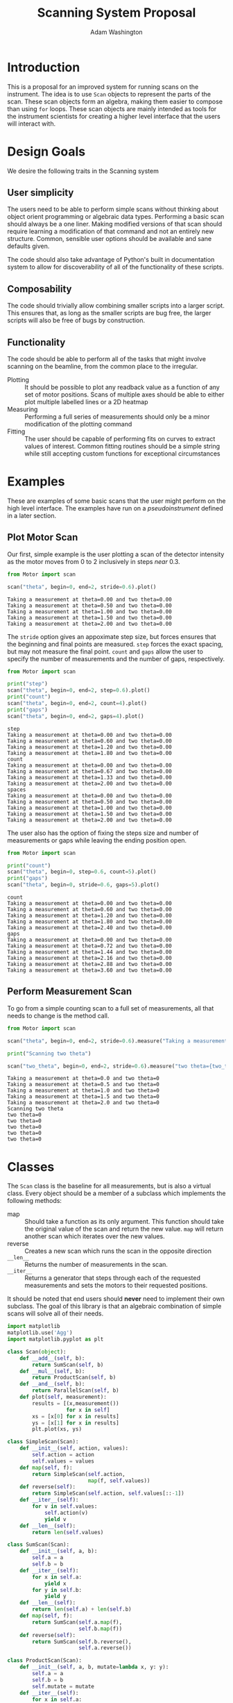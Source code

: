 #+TITLE: Scanning System Proposal
#+AUTHOR: Adam Washington


* Introduction

  This is a proposal for an improved system for running scans on the
  instrument.  The idea is to use =Scan= objects to represent the
  parts of the scan.  These scan objects form an algebra, making them
  easier to compose than using =for= loops.  These scan objects are
  mainly intended as tools for the instrument scientists for creating
  a higher level interface that the users will interact with.
  
* Design Goals

  We desire the following traits in the Scanning system

** User simplicity

   The users need to be able to perform simple scans without thinking
   about object orient programming or algebraic data types.
   Performing a basic scan should always be a one liner.  Making
   modified versions of that scan should require learning a
   modification of that command and not an entirely new structure.
   Common, sensible user options should be available and sane defaults
   given.

   The code should also take advantage of Python's built in
   documentation system to allow for discoverability of all of the
   functionality of these scripts.

** Composability
   
   The code should trivially allow combining smaller scripts into a
   larger script.  This ensures that, as long as the smaller scripts
   are bug free, the larger scripts will also be free of bugs by
   construction.
   
** Functionality

   The code should be able to perform all of the tasks that might
   involve scanning on the beamline, from the common place to the
   irregular.

  - Plotting :: It should be possible to plot any readback value as a
                function of any set of motor positions.  Scans of
                multiple axes should be able to either plot multiple
                labelled lines or a 2D heatmap
  - Measuring :: Performing a full series of measurements should only
                 be a minor modification of the plotting command
  - Fitting :: The user should be capable of performing fits on curves
               to extract values of interest.  Common fitting routines
               should be a simple string while still accepting custom
               functions for exceptional circumstances

* Examples

  These are examples of some basic scans that the user might perform
  on the high level interface.  The examples have run on a
  [[pseudoinstrument]] defined in a later section.

** Plot Motor Scan
   
   Our first, simple example is the user plotting a scan of the
   detector intensity as the motor moves from 0 to 2 inclusively in
   steps /near/ 0.3.  

#+BEGIN_SRC python :results output :exports both
from Motor import scan

scan("theta", begin=0, end=2, stride=0.6).plot()

#+END_SRC

#+RESULTS:
: Taking a measurement at theta=0.00 and two theta=0.00
: Taking a measurement at theta=0.50 and two theta=0.00
: Taking a measurement at theta=1.00 and two theta=0.00
: Taking a measurement at theta=1.50 and two theta=0.00
: Taking a measurement at theta=2.00 and two theta=0.00

  The =stride= option gives an appoximate step size, but forces
  ensures that the beginning and final points are measured.  =step=
  forces the exact spacing, but may not measure the final point.
  =count= and =gaps= allow the user to specify the number of
  measurements and the number of gaps, respectively.
   
#+BEGIN_SRC python :results output :exports both
from Motor import scan

print("step")
scan("theta", begin=0, end=2, step=0.6).plot()
print("count")
scan("theta", begin=0, end=2, count=4).plot()
print("gaps")
scan("theta", begin=0, end=2, gaps=4).plot()

#+END_SRC

#+RESULTS:
#+begin_example
step
Taking a measurement at theta=0.00 and two theta=0.00
Taking a measurement at theta=0.60 and two theta=0.00
Taking a measurement at theta=1.20 and two theta=0.00
Taking a measurement at theta=1.80 and two theta=0.00
count
Taking a measurement at theta=0.00 and two theta=0.00
Taking a measurement at theta=0.67 and two theta=0.00
Taking a measurement at theta=1.33 and two theta=0.00
Taking a measurement at theta=2.00 and two theta=0.00
spaces
Taking a measurement at theta=0.00 and two theta=0.00
Taking a measurement at theta=0.50 and two theta=0.00
Taking a measurement at theta=1.00 and two theta=0.00
Taking a measurement at theta=1.50 and two theta=0.00
Taking a measurement at theta=2.00 and two theta=0.00
#+end_example

The user also has the option of fixing the steps size and number of
measurements or gaps while leaving the ending position open.

#+BEGIN_SRC python :results output :exports both
from Motor import scan

print("count")
scan("theta", begin=0, step=0.6, count=5).plot()
print("gaps")
scan("theta", begin=0, stride=0.6, gaps=5).plot()

#+END_SRC

#+RESULTS:
#+begin_example
count
Taking a measurement at theta=0.00 and two theta=0.00
Taking a measurement at theta=0.60 and two theta=0.00
Taking a measurement at theta=1.20 and two theta=0.00
Taking a measurement at theta=1.80 and two theta=0.00
Taking a measurement at theta=2.40 and two theta=0.00
gaps
Taking a measurement at theta=0.00 and two theta=0.00
Taking a measurement at theta=0.72 and two theta=0.00
Taking a measurement at theta=1.44 and two theta=0.00
Taking a measurement at theta=2.16 and two theta=0.00
Taking a measurement at theta=2.88 and two theta=0.00
Taking a measurement at theta=3.60 and two theta=0.00
#+end_example


** Perform Measurement Scan

   To go from a simple counting scan to a full set of measurements,
   all that needs to change is the method call.

#+BEGIN_SRC python :results output :exports both
from Motor import scan

scan("theta", begin=0, end=2, stride=0.6).measure("Taking a measurement at theta={theta} and two theta={two_theta}")

print("Scanning two theta")

scan("two_theta", begin=0, end=2, stride=0.6).measure("two theta={two_theta}")

#+END_SRC

#+RESULTS:
#+begin_example
Taking a measurement at theta=0.0 and two theta=0
Taking a measurement at theta=0.5 and two theta=0
Taking a measurement at theta=1.0 and two theta=0
Taking a measurement at theta=1.5 and two theta=0
Taking a measurement at theta=2.0 and two theta=0
Scanning two theta
two theta=0
two theta=0
two theta=0
two theta=0
two theta=0
#+end_example

* Classes

The =Scan= class is the baseline for all measurements, but is also a
virtual class.  Every object should be a member of a subclass which
implements the following methods:

  - map :: Should take a function as its only argument.  This
             function should take the original value of the scan and
             return the new value.  =map= will return another scan
             which iterates over the new values.
  - reverse :: Creates a new scan which runs the scan in the
                 opposite direction
  - ~__len__~ :: Returns the number of measurements in the scan.
  - ~__iter__~ :: Returns a generator that steps through each of the
                  requested measurements and sets the motors to their
                  requested positions.

It should be noted that end users should *never* need to implement
their own subclass.  The goal of this library is that an algebraic
combination of simple scans will solve all of their needs.

#+BEGIN_SRC python :session mysession :tangle Scan.py
import matplotlib
matplotlib.use('Agg')
import matplotlib.pyplot as plt

class Scan(object):
    def __add__(self, b):
        return SumScan(self, b)
    def __mul__(self, b):
        return ProductScan(self, b)
    def __and__(self, b):
        return ParallelScan(self, b)
    def plot(self, measurement):
        results = [(x,measurement())
                   for x in self]
        xs = [x[0] for x in results]
        ys = [x[1] for x in results]
        plt.plot(xs, ys)

class SimpleScan(Scan):
    def __init__(self, action, values):
        self.action = action
        self.values = values
    def map(self, f):
        return SimpleScan(self.action,
                          map(f, self.values))
    def reverse(self):
        return SimpleScan(self.action, self.values[::-1])
    def __iter__(self):
        for v in self.values:
            self.action(v)
            yield v
    def __len__(self):
        return len(self.values)

class SumScan(Scan):
    def __init__(self, a, b):
        self.a = a
        self.b = b
    def __iter__(self):
        for x in self.a:
            yield x
        for y in self.b:
            yield y
    def __len__(self):
        return len(self.a) + len(self.b)
    def map(self, f):
        return SumScan(self.a.map(f),
                       self.b.map(f))
    def reverse(self):
        return SumScan(self.b.reverse(),
                       self.a.reverse())

class ProductScan(Scan):
    def __init__(self, a, b, mutate=lambda x, y: y):
        self.a = a
        self.b = b
        self.mutate = mutate
    def __iter__(self):
        for x in self.a:
            curry = lambda y: self.mutate(x, y)
            for y in self.b.map(curry):
                yield (x, y)
    def __len__(self):
        return len(self.a)*len(self.b)
    def map(self, f):
        return ProductScan(self.a.map(f),
                           self.b.map(f),
                           self.mutate)
    def reverse(self):
        return ProductScan(self.a.reverse(),
                           self.b.reverse(),
                           self.mutate)

class ParallelScan(Scan):
    def __init__(self, a, b):
        self.a = a
        self.b = b
    def __iter__(self):
        for x, y in zip(self.a, self.b):
            yield (x, y)
    def __len__(self):
        return min(len(self.a), len(self.b))
    def map(self, f):
        return ParallelScan(self.a.map(f),
                            self.b.map(f))
    def reverse(self):
        return ParallelScan(self.a.reverse(),
                            self.b.reverse())

#+END_SRC

#+RESULTS:

* Examples 

** Pseudoinstrument

For our examples, we'll define a basic instrument with two motors:
~theta~ and ~two_theta~.  We'll also declare that there are four functions
that we can call on this instrument.

- ~move_theta~ :: Moves the theta motor to the given position
- ~move_two_theta~ :: Move the ~two_theta~ motor to the given position.
     The ~two_theta~ motor has some extra actions that it must perform
     every time it moves.
- ~measure~ :: Take a measurement with the current instrument setup
- ~get_value~ :: Returns some figure of merit for the current
                 instrument setup.

These functions aren't part of the scan system, but will be used in
our examples.

#+BEGIN_SRC python :results output :session mysession :exports both
instrument = {"theta":0, "two_theta":0}

def move_theta(x):
    instrument["theta"] = x

def move_two_theta(x):
    print("Performing extra work for two theta motor")
    instrument["two_theta"] = x

def measure():
    print("Taking a measurement at theta=%0.2f and two theta=%0.2f" %
        (instrument["theta"], instrument["two_theta"]))

from math import sin, cos

def get_value():
    return sin(instrument["theta"])*cos(instrument["two_theta"])
#+END_SRC


** Create Scans

Basic scans require two components.  The first is a function that
takes a single value and sets the motor[fn:1] to that value.  The second is
a list[fn:2] of values to perform the scan at.


A standard for loop can then iterate through the scan.  The scan
object itself will handle all of the motor movement while the body of
the loop can focus on starting the actual measurement.

#+BEGIN_SRC python :results output :session mysession :exports both

theta = SimpleScan(move_theta, [1, 2, 3])
twotheta = SimpleScan(move_two_theta, range(2,8,2))

#+END_SRC

#+RESULTS:

Let's try the scans now


#+BEGIN_SRC python :results output :session mysession :exports both
for x in theta:
    measure()
#+END_SRC
#+RESULTS:
: 
: ... Taking a measurement at theta=1.00 and two theta=0.00
: Taking a measurement at theta=2.00 and two theta=0.00
: Taking a measurement at theta=3.00 and two theta=0.00

#+BEGIN_SRC python :results output :session mysession :exports both
for x in twotheta:
    measure()
#+END_SRC

#+RESULTS:
: 
: ... Performing extra work for two theta motor
: Taking a measurement at theta=3.00 and two theta=2.00
: Performing extra work for two theta motor
: Taking a measurement at theta=3.00 and two theta=4.00
: Performing extra work for two theta motor
: Taking a measurement at theta=3.00 and two theta=6.00

** Combine Scans

Adding two scans causes the scans to run in order

#+BEGIN_SRC python :results output :session mysession :exports both
for x in (theta+twotheta):
    measure()
#+END_SRC

#+RESULTS:
: 
: ... 1
: 2
: 3
: 5
: 7
: 11
: 13


Multiplying two scans creates an inner loop for the second scan.

#+BEGIN_SRC python :results output :session mysession :exports both
for x in (twotheta*theta):
    measure()
#+END_SRC

Anding two scans causes them to run in parallel.

#+BEGIN_SRC python :results output :session mysession :exports both
for x in (theta&twotheta):
    measure()

#+END_SRC

** Reverse Scans

Reverse causes a scan to be run backward

#+BEGIN_SRC python :results output :session mysession :exports both
for x in (theta+twotheta).reverse():
    measure()
#+END_SRC

#+RESULTS:
#+begin_example

>>> >>> >>> Theta
>>> ... ... 1
2
3
Twotheta
>>> ... ... 5
7
11
13
Theta+Twotheta
>>> ... ... 1
2
3
5
7
11
13
Reverse Theta+Twotheta
>>> ... 13
11
7
5
3
2
1
Theta*Twotheta
>>> ... ... (1, 5)
(1, 7)
(1, 11)
(1, 13)
(2, 5)
(2, 7)
(2, 11)
(2, 13)
(3, 5)
(3, 7)
(3, 11)
(3, 13)
Reverse Theta*Twotheta
>>> ... ... (3, 13)
(3, 11)
(3, 7)
(3, 5)
(2, 13)
(2, 11)
(2, 7)
(2, 5)
(1, 13)
(1, 11)
(1, 7)
(1, 5)
Theta & Twotheta
>>> ... ... (1, 5)
(2, 7)
(3, 11)
Reverse Theta & Twotheta
>>> ... ... (3, 13)
(2, 11)
(1, 7)
#+end_example


** Adjust Scans

   Mapping allows scans to be manipulated by a function of one argument.

#+BEGIN_SRC python :results output :session mysession :exports both
for x in (theta+twotheta).map(lambda x: x/10):
    measure()
#+END_SRC

#+RESULTS:
#+begin_example
<bound method SimpleScan.map of <__main__.SimpleScan object at 0x7fe7658730f0>>
... ... Move Ï to 0.1
Measure
Move Ï to 0.2
Measure
Move Ï to 0.3
Measure
Move 2Ï to 0.2
Measure
Move 2Ï to 0.4
Measure
Move 2Ï to 0.6
Measure
#+end_example

   For more complex mappings, we can mutate over an inner loop.  This
   is currently the ugliest part of the library, but hopefully should be
   needed too often.  These exist for the cases where each value of
   the inner loop depends on the value before it (e.g. mapping an
   irregularly shaped space).

#+BEGIN_SRC python :results output :session mysession :exports both

scan = ProductScan(theta, twotheta, mutate=lambda x, y: x+y)
for v in scan:
    measure()

#+END_SRC

#+RESULTS:
#+begin_example

>>> ... ... Move Ï to 1
Move 2Ï to 2
Measure
Move 2Ï to 4
Measure
Move 2Ï to 6
Measure
Move Ï to 2
Move 2Ï to 2
Measure
Move 2Ï to 4
Measure
Move 2Ï to 6
Measure
Move Ï to 3
Move 2Ï to 2
Measure
Move 2Ï to 4
Measure
Move 2Ï to 6
Measure
#+end_example


** Scan Statistics

   It's possible to calculate the number of measurements in the scan.

#+BEGIN_SRC python :results output :exports both :session mysession
print(len(twotheta*(theta+theta.reverse())))
#+END_SRC

#+RESULTS:
: 18


[fn:1] Or power supply, temperature, pressure, volume, etc.
[fn:2] Any iterable can be used in place of a list

** Plotting 

The plot member function makes it trivial to screate a plot of a given
measurement's value over a scan.  Furthermore, this puts all of the
plotting code in one place, so that changes to the plotting method
(e.g. allowing for interactivity on the plots) can be made in one
central place while allowing all plotting scripts to benefit from the updates.

#+BEGIN_SRC python :results file :session mysession 

theta.plot(get_value)
plt.savefig("temp.png")

#+END_SRC

#+RESULTS:

[[file:temp.png]]

